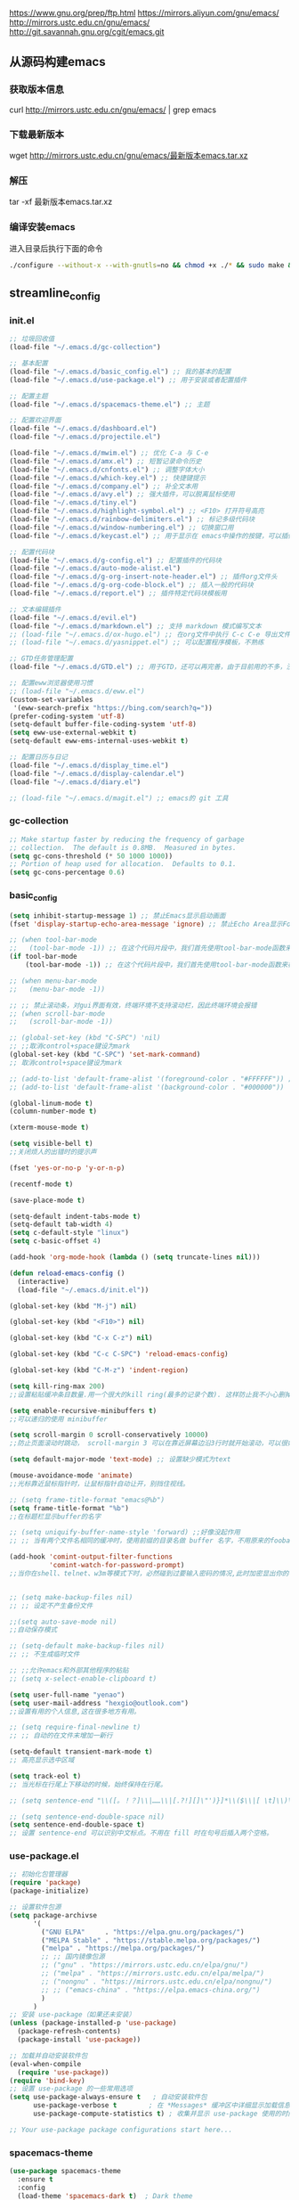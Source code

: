 https://www.gnu.org/prep/ftp.html
https://mirrors.aliyun.com/gnu/emacs/
http://mirrors.ustc.edu.cn/gnu/emacs/
http://git.savannah.gnu.org/cgit/emacs.git

** 从源码构建emacs
*** 获取版本信息
curl http://mirrors.ustc.edu.cn/gnu/emacs/ | grep emacs
*** 下载最新版本
wget http://mirrors.ustc.edu.cn/gnu/emacs/最新版本emacs.tar.xz
*** 解压
tar -xf 最新版本emacs.tar.xz
*** 编译安装emacs
进入目录后执行下面的命令
#+begin_src bash :tangle no
  ./configure --without-x --with-gnutls=no && chmod +x ./* && sudo make && sudo make install
#+end_src

** streamline_config
*** init.el
#+begin_src emacs-lisp :tangle ~/.emacs.d/init.el
  ;; 垃圾回收值
  (load-file "~/.emacs.d/gc-collection")

  ;; 基本配置
  (load-file "~/.emacs.d/basic_config.el") ;; 我的基本的配置
  (load-file "~/.emacs.d/use-package.el") ;; 用于安装或者配置插件

  ;; 配置主题
  (load-file "~/.emacs.d/spacemacs-theme.el") ;; 主题

  ;; 配置欢迎界面
  (load-file "~/.emacs.d/dashboard.el")
  (load-file "~/.emacs.d/projectile.el")

  (load-file "~/.emacs.d/mwim.el") ;; 优化 C-a 与 C-e
  (load-file "~/.emacs.d/amx.el") ;; 短暂记录命令历史
  (load-file "~/.emacs.d/cnfonts.el") ;; 调整字体大小
  (load-file "~/.emacs.d/which-key.el") ;; 快捷键提示
  (load-file "~/.emacs.d/company.el") ;; 补全文本用
  (load-file "~/.emacs.d/avy.el") ;; 强大插件，可以脱离鼠标使用
  (load-file "~/.emacs.d/tiny.el")
  (load-file "~/.emacs.d/highlight-symbol.el") ;; <F10> 打开符号高亮
  (load-file "~/.emacs.d/rainbow-delimiters.el") ;; 标记多级代码块
  (load-file "~/.emacs.d/window-numbering.el") ;; 切换窗口用
  (load-file "~/.emacs.d/keycast.el") ;; 用于显示在 emacs中操作的按键，可以插件开启这个插件的模式，自动启动会于minibuffer的行列显示冲突

  ;; 配置代码块
  (load-file "~/.emacs.d/g-config.el") ;; 配置插件的代码块
  (load-file "~/.emacs.d/auto-mode-alist.el")
  (load-file "~/.emacs.d/g-org-insert-note-header.el") ;; 插件org文件头
  (load-file "~/.emacs.d/g-org-code-block.el") ;; 插入一般的代码块
  (load-file "~/.emacs.d/report.el") ;; 插件特定代码块模板用

  ;; 文本编辑插件
  (load-file "~/.emacs.d/evil.el")
  (load-file "~/.emacs.d/markdown.el") ;; 支持 markdown 模式编写文本
  ;; (load-file "~/.emacs.d/ox-hugo.el") ;; 在org文件中执行 C-c C-e 导出文件时可以用于导出 markdown 文本
  ;; (load-file "~/.emacs.d/yasnippet.el") ;; 可以配置程序模板，不熟练

  ;; GTD任务管理配置
  (load-file "~/.emacs.d/GTD.el") ;; 用于GTD，还可以再完善，由于目前用的不多，没有过多完善

  ;; 配置eww浏览器使用习惯  
  ;; (load-file "~/.emacs.d/eww.el")
  (custom-set-variables  
   '(eww-search-prefix "https://bing.com/search?q="))
  (prefer-coding-system 'utf-8)
  (setq-default buffer-file-coding-system 'utf-8)
  (setq eww-use-external-webkit t)
  (setq-default eww-ems-internal-uses-webkit t)

  ;; 配置日历与日记
  (load-file "~/.emacs.d/display_time.el")
  (load-file "~/.emacs.d/display-calendar.el")
  (load-file "~/.emacs.d/diary.el")

  ;; (load-file "~/.emacs.d/magit.el") ;; emacs的 git 工具
  #+end_src

*** gc-collection
#+begin_src emacs-lisp :tangle ~/.emacs.d/gc-collection
  ;; Make startup faster by reducing the frequency of garbage
  ;; collection.  The default is 0.8MB.  Measured in bytes.
  (setq gc-cons-threshold (* 50 1000 1000))
  ;; Portion of heap used for allocation.  Defaults to 0.1.
  (setq gc-cons-percentage 0.6)
#+end_src

*** basic_config
#+begin_src emacs-lisp :tangle ~/.emacs.d/basic_config.el
  (setq inhibit-startup-message 1) ;; 禁止Emacs显示启动画面
  (fset 'display-startup-echo-area-message 'ignore) ;; 禁止Echo Area显示For information about GNU Emacs and the GNU system,type C-h C-a

  ;; (when tool-bar-mode
  ;;   (tool-bar-mode -1)) ;; 在这个代码片段中，我们首先使用tool-bar-mode函数来检查工具栏的状态。如果工具栏处于打开状态，该函数返回非nil值，表示工具栏被启用。然后，我们使用(tool-bar-mode -1)将工具栏关闭。
  (if tool-bar-mode
	  (tool-bar-mode -1)) ;; 在这个代码片段中，我们首先使用tool-bar-mode函数来检查工具栏的状态。如果工具栏处于打开状态，该函数返回非nil值，表示工具栏被启用。然后，我们使用(tool-bar-mode -1)将工具栏关闭。

  ;; (when menu-bar-mode
  ;;   (menu-bar-mode -1))

  ;; ;; 禁止滚动条，对gui界面有效，终端环境不支持滚动栏，因此终端环境会报错
  ;; (when scroll-bar-mode
  ;;   (scroll-bar-mode -1))

  ;; (global-set-key (kbd "C-SPC") 'nil)
  ;; ;;取消control+space键设为mark
  (global-set-key (kbd "C-SPC") 'set-mark-command)
  ;; 取消control+space键设为mark

  ;; (add-to-list 'default-frame-alist '(foreground-color . "#FFFFFF")) ;; 我最初的主题设定
  ;; (add-to-list 'default-frame-alist '(background-color . "#000000"))

  (global-linum-mode t)
  (column-number-mode t)

  (xterm-mouse-mode t)

  (setq visible-bell t)
  ;;关闭烦人的出错时的提示声

  (fset 'yes-or-no-p 'y-or-n-p)

  (recentf-mode t)

  (save-place-mode t)

  (setq-default indent-tabs-mode t)
  (setq-default tab-width 4)
  (setq c-default-style "linux")
  (setq c-basic-offset 4)

  (add-hook 'org-mode-hook (lambda () (setq truncate-lines nil)))

  (defun reload-emacs-config ()
	(interactive)
	(load-file "~/.emacs.d/init.el"))

  (global-set-key (kbd "M-j") nil)

  (global-set-key (kbd "<F10>") nil)

  (global-set-key (kbd "C-x C-z") nil)

  (global-set-key (kbd "C-c C-SPC") 'reload-emacs-config)

  (global-set-key (kbd "C-M-z") 'indent-region)

  (setq kill-ring-max 200)
  ;;设置粘贴缓冲条目数量.用一个很大的kill ring(最多的记录个数). 这样防止我不小心删掉重要的东西

  (setq enable-recursive-minibuffers t)
  ;;可以递归的使用 minibuffer

  (setq scroll-margin 0 scroll-conservatively 10000)
  ;;防止页面滚动时跳动， scroll-margin 3 可以在靠近屏幕边沿3行时就开始滚动，可以很好的看到上下文。

  (setq default-major-mode 'text-mode) ;; 设置缺少模式为text

  (mouse-avoidance-mode 'animate)
  ;;光标靠近鼠标指针时，让鼠标指针自动让开，别挡住视线。

  ;; (setq frame-title-format "emacs@%b")
  (setq frame-title-format "%b")
  ;;在标题栏显示buffer的名字

  ;; (setq uniquify-buffer-name-style 'forward) ;;好像没起作用
  ;; ;; 当有两个文件名相同的缓冲时，使用前缀的目录名做 buffer 名字，不用原来的foobar 形式

  (add-hook 'comint-output-filter-functions
			'comint-watch-for-password-prompt)
  ;;当你在shell、telnet、w3m等模式下时，必然碰到过要输入密码的情况,此时加密显出你的密码


  ;; (setq make-backup-files nil)
  ;; ;; 设定不产生备份文件

  ;;(setq auto-save-mode nil)
  ;;自动保存模式

  ;; (setq-default make-backup-files nil)
  ;; ;; 不生成临时文件

  ;; ;;允许emacs和外部其他程序的粘贴
  ;; (setq x-select-enable-clipboard t)

  (setq user-full-name "yenao")
  (setq user-mail-address "hexgio@outlook.com")
  ;;设置有用的个人信息,这在很多地方有用。

  ;; (setq require-final-newline t)
  ;; ;; 自动的在文件末增加一新行

  (setq-default transient-mark-mode t)
  ;; 高亮显示选中区域

  (setq track-eol t)
  ;; 当光标在行尾上下移动的时候，始终保持在行尾。

  ;; (setq sentence-end "\\([。！？]\\|……\\|[.?!][]\"')}]*\\($\\|[ \t]\\)\\)[ \t\n]*")

  ;; (setq sentence-end-double-space nil)
  (setq sentence-end-double-space t)
  ;; 设置 sentence-end 可以识别中文标点。不用在 fill 时在句号后插入两个空格。
#+end_src

*** use-package.el
#+begin_src emacs-lisp :tangle ~/.emacs.d/use-package.el
  ;; 初始化包管理器
  (require 'package)
  (package-initialize)

  ;; 设置软件包源
  (setq package-archivse
		'(
		  ("GNU ELPA"     . "https://elpa.gnu.org/packages/")
		  ("MELPA Stable" . "https://stable.melpa.org/packages/")
		  ("melpa" . "https://melpa.org/packages/")
		  ;; ;; 国内镜像包源
		  ;; ("gnu" . "https://mirrors.ustc.edu.cn/elpa/gnu/")
		  ;; ("melpa" . "https://mirrors.ustc.edu.cn/elpa/melpa/")
		  ;; ("nongnu" . "https://mirrors.ustc.edu.cn/elpa/nongnu/")
		  ;; ;; ("emacs-china" . "https://elpa.emacs-china.org/")
		  )
		)
  ;; 安装 use-package（如果还未安装）
  (unless (package-installed-p 'use-package)
	(package-refresh-contents)
	(package-install 'use-package))

  ;; 加载并自动安装软件包
  (eval-when-compile
	(require 'use-package))
  (require 'bind-key)
  ;; 设置 use-package 的一些常用选项
  (setq use-package-always-ensure t   ; 自动安装软件包
		use-package-verbose t        ; 在 *Messages* 缓冲区中详细显示加载信息
		use-package-compute-statistics t) ; 收集并显示 use-package 使用的时间信息

  ;; Your use-package package configurations start here...

#+end_src

*** spacemacs-theme
#+begin_src emacs-lisp :tangle ~/.emacs.d/spacemacs-theme.el
  (use-package spacemacs-theme
	:ensure t
	:config
	(load-theme 'spacemacs-dark t)  ; Dark theme
	;; 或者
	;; (load-theme 'spacemacs-light t) ; Light theme
	)
#+end_src

*** dashboard
#+begin_src emacs-lisp :tangle ~/.emacs.d/dashboard.el
  (use-package dashboard
	:ensure t
	:config
	;; (setq dashboard-banner-logo-title "Welcome to Emacs!") ;; 个性签名，随读者喜好设置
	(setq dashboard-projects-backend 'projectile) ;; 读者可以暂时注释掉这一行，等安装了 projectile 后再使用
	;; (setq dashboard-startup-banner 'official) ;; 也可以自定义图片
	(setq dashboard-items '((recents  . 10)   ;; 显示多少个最近文件
							(bookmarks . 5)  ;; 显示多少个最近书签
							(projects . 10))) ;; 显示多少个最近项目
	(dashboard-setup-startup-hook))
#+end_src

*** projectile
#+begin_src emacs-lisp :tangle ~/.emacs.d/projectile.el
  (use-package projectile
	:ensure t)
#+end_src

*** mwim
#+begin_src emacs-lisp :tangle ~/.emacs.d/mwim.el
  (use-package mwim
	:ensure t
	:defer 3
	:bind
	("C-a" . mwim-beginning-of-code-or-line)
	("C-e" . mwim-end-of-code-or-line))
#+end_src
*** amx
#+begin_src emacs-lisp :tangle ~/.emacs.d/amx.el
  (use-package amx
	:ensure t
	:defer 3
	:init (amx-mode))
#+end_src

*** which-key
#+begin_src emacs-lisp :tangle ~/.emacs.d/which-key.el
  (use-package which-key
	:ensure t
	:defer 1
	:init (which-key-mode))
#+end_src
*** company.el
#+begin_src emacs-lisp :tangle ~/.emacs.d/company.el
  (use-package company
	:ensure t
	:defer 3
	:init (global-company-mode t)
	:config
	(setq company-minimum-prefix-length 1)
	(setq company-tooltip-align-annotations t)
	(setq company-idle-delay 0.0)
	(setq company-show-numbers t)
	(setq company-selection-wrap-around t)
	(setq company-transformers '(company-sort-by-occurrence)))
#+end_src

*** avy
#+begin_src emacs-lisp :tangle ~/.emacs.d/avy.el
  (use-package avy
	:ensure t
	:defer 3
	:bind
	(("M-j" . avy-goto-char-timer)))
#+end_src

*** tiny
#+begin_src emacs-lisp :tangle ~/.emacs.d/tiny.el
  (use-package tiny
	:ensure t
	:defer 3
	;; 可选绑定快捷键，笔者个人感觉不绑定快捷键也无妨
	:bind
	("C-;" . tiny-expand))
#+end_src
*** cnfogts
参考链接:
[[https://github.com/tumashu/cnfonts][cnfonts，A simple Chinese fonts config tool]]
[[https://blog.csdn.net/fareast_mzh/article/details/94720439][emacs 调整字体大小]]
#+begin_src emacs-lisp :tangle ~/.emacs.d/cnfonts.el
  (use-package cnfonts
	:ensure t
	:defer 3
	:init (cnfonts-mode t)
	:config
	(define-key cnfonts-mode-map (kbd "C--") #'cnfonts-decrease-fontsize)
	(define-key cnfonts-mode-map (kbd "C-=") #'cnfonts-increase-fontsize)
	)
#+end_src
*** highlight-symbol
#+begin_src emacs-lisp :tangle ~/.emacs.d/highlight-symbol.el
  (use-package highlight-symbol
	:ensure t
	:defer 3
	:init (highlight-symbol-mode)
	:bind ("<f10>" . highlight-symbol)) ;; 按下 F10 键就可高亮当前符号
#+end_src

*** rainbow-delimiters
#+begin_src emacs-lisp :tangle ~/.emacs.d/rainbow-delimiters.el
  (use-package rainbow-delimiters
	:ensure t
	:defer 3
	:hook (prog-mode . rainbow-delimiters-mode))
#+end_src
*** window-numbering
#+begin_src emacs-lisp :tangle ~/.emacs.d/window-numbering.el
  (use-package window-numbering
	:ensure t
	;; :defer 3
	:init (window-numbering-mode t)
	)
#+end_src

*** keycast
#+begin_src emacs-lisp :tangle ~/.emacs.d/keycast.el
  (use-package keycast
	:ensure t
	:defer t
	)
#+end_src

*** g-config
#+begin_src emacs-lisp :tangle ~/.emacs.d/g-config.el
  (defun g-config ()
	(interactive)
	(insert "*** \n#+begin_src emacs-lisp :tangle ~/.emacs.d/\n\n#+end_src")
	)
#+end_src

*** g-org-insert-note-header
#+begin_src emacs-lisp :tangle ~/.emacs.d/g-org-insert-note-header.el
  (defun g-org-insert-note-header () ;;; 定义一个名为g-org-insert-note-header ()的函数
	(interactive) ;;; 函数的一个特殊声明，表示函数可以被用户调用
	(insert "#+options: ^:nil\n#+title: \n#+options: \\n:t\n#+author: yenao\n#+OPTIONS: H:10 toc:t\n")) ;;; insert函数用于在当前 光标位置插入指定的文本内容，当你调用这个函数时，它会在当前光标位置插入文本#+options: ^:nil、#+title:  和#+author: yenao
  ;; #+LANGUAGE: zh-CN ;; zh-CN或者en
#+end_src
*** g-org-code-block
#+begin_src emacs-lisp :tangle ~/.emacs.d/g-org-code-block.el
  (defun g-org-code-block ()
	(interactive)
	(insert "*** \n#+begin_src emacs-lisp :tangle no\n\n#+end_src")
	)
#+end_src
*** report
#+begin_src emacs-lisp :tangle ~/.emacs.d/report.el
  (defun add-code-block ()
	"在当前位置添加一个代码块，并以时间作为块名进行命名"
	(interactive)
	(let* ((time (format-time-string "%Y-%m-%d"))  ; 获取当前时间
		   (clean-time (replace-regexp-in-string "[-:]" "" time))  ; 去除时间中的破折号和冒号
		   (block-name (concat clean-time))  ; 构建代码块名
		   (code-block (format
						"*** %s
  ,#+BEGIN_SRC emacs-lisp :tangle %s.txt
  %s: name\n1、
  ,#+END_SRC"
						block-name clean-time block-name)))
	  (insert code-block)))  ; 在当前位置插入代码块

  ;; 设置快捷键 C-c b 绑定到 add-code-block 函数
  (global-set-key (kbd "C-c SPC r") 'add-code-block)
#+end_src

*** auto-mode-alist
#+begin_src emacs-lisp :tangle ~/.emacs.d/auto-mode-alist.el
  (setq auto-mode-alist
		;; 将文件模式和文件后缀关联起来
		(append '(("\\.py\\'" . python-mode)
				  ("\\.s?html?\\'" . html-helper-mode)
				  ("\\.asp\\'" . html-helper-mode)
				  ("\\.phtml\\'" . html-helper-mode)
				  ("\\.css\\'" . css-mode))
				auto-mode-alist))
#+end_src

*** evil
#+begin_src emacs-lisp :tangle ~/.emacs.d/evil.el
  (use-package evil
	:ensure t
	;; :init (evil-mode)
	:bind
	(("C-x C-z" . evil-mode)))
#+end_src

*** markdown
#+begin_src emacs-lisp :tangle ~/.emacs.d/markdown.el
  (use-package markdown-mode
	:ensure t
	:defer t
	:config
	;;markdown设置
	(autoload 'markdown-mode "markdown-mode"
	  "Major mode for editing Markdown files" t)
	(add-to-list 'auto-mode-alist '("\\.text\\'" . markdown-mode))
	(add-to-list 'auto-mode-alist '("\\.markdown\\'" . markdown-mode))
	(add-to-list 'auto-mode-alist '("\\.md\\'" . markdown-mode))
	)
#+end_src

*** ox-hugo
#+begin_src emacs-lisp :tangle ~/.emacs.d/ox-hugo.el
  (unless (file-exists-p "~/hugo/")
	(make-directory "~/hugo/")
	)
  (unless (file-exists-p "~/hugo/project/")
	(make-directory "~/hugo/project/")
	)
  (unless (file-exists-p "~/hugo/static/")
	(make-directory "~/hugo/static/")
	)
  (use-package ox-hugo
	:ensure t
	:defer 3
	:config
	(setq org-hugo-base-dir "~/hugo/project/")
	)
#+end_src

*** yasnippet
#+begin_src emacs-lisp :tangle ~/.emacs.d/yasnippet.el
  ;; (defun move-file-to-folder (file folder)
  ;;   "Move FILE to FOLDER. If FOLDER does not exist, create it."
  ;;   (unless (file-exists-p folder)
  ;; 	(make-directory folder t))
  ;;   (let ((new-path (expand-file-name (file-name-nondirectory file) folder)))
  ;; 	(rename-file file new-path)
  ;; 	(message "Moved %s to %s" file new-path)
  ;; 	))

  ;; (move-file-to-folder "~/.emacs.d/hugo" "~/.emacs.d/snippets/org-mode/")

  (unless (file-exists-p "~/.emacs.d/snippets")
	(make-directory "~/.emacs.d/snippets"))
  (unless (file-exists-p "~/.emacs.d/snippets/org-mode")
	(make-directory "~/.emacs.d/snippets/org-mode"))

  (defun move-file-if-not-exists (file folder)
	"Move FILE to FOLDER if FILE does not exist in the folder."
	(let ((new-path (expand-file-name (file-name-nondirectory file) folder)))
	  (unless (file-exists-p new-path)
		(rename-file file new-path)
		(message "Moved %s to %s" file new-path))))

  (move-file-if-not-exists "~/.emacs.d/hugo" "~/.emacs.d/snippets/org-mode/")

  (use-package yasnippet
	:ensure t
	:init (yas-global-mode t)
	:config
	(yas-reload-all)
	(add-hook 'prog-mode-hook #'yas-minor-mode)
	(add-hook 'org-mode-hook #'yas-minor-mode)
	:bind ("C-c y" . yas-expand))
#+end_src

*** hugo
# 把hugo的代码块内容作为模板，放在yasnippets默认目录下，使使用的时候可以直接用
# 模板解释: 1. key: 后面部分, 这个是所使用的快捷键；2. #–: 后面的部分是模板
# 这时输入在文中 >hugo, 再按TAB后就可以弹出模板内容
#+begin_src txt :tangle ~/.emacs.d/hugo
# -*- mode: snippet -*-
# name: hugo_blog
# key: >hugo
# --
#+OPTIONS: author:nil ^:{}
#+hugo_front_matter_format: yaml
#+HUGO_BASE_DIR: ./
#+HUGO_SECTION: posts/
#+DATE: `(format-time-string "[%Y-%m-%d %a %H:%M]")`
#+HUGO_CUSTOM_FRONT_MATTER: :toc true
#+HUGO_TAGS: $1
#+HUGO_CATEGORIES: $2
#+HUGO_DRAFT: false
#+TITLE: $3
#+end_src

*** GTD
#+begin_src emacs-lisp :tangle ~/.emacs.d/GTD.el
  ;; 尝试配置GTD
  (unless (file-exists-p "~/.emacs.d/OneDrive")
	(make-directory "~/.emacs.d/OneDrive")
	);; 检测OneDrive目录是否存在，如果不存在就创建这个目录
  (unless (file-exists-p "~/.emacs.d/OneDrive/org")
	(make-directory "~/.emacs.d/OneDrive/org")
	);; 检测org目录是否存在，如果不存在就创建这个目录
  (let ((filename "~/.emacs.d/my-agenda.el")) ;; 如果my-agenda.el文件不存在，就创建这个文件，如果需要往该文件内写入内容，将该段该中insert的注释取消即可
	(unless (file-exists-p filename)
	  (with-temp-file filename
		;; (insert "这是文件内容") ;; 写入文件内容
		)))
  (let ((filename "~/.emacs.d/OneDrive/org/todo.org")) ;; 如果todo.org文件不存在，就创建这个文件，如果需要往该文件内写入内容，将该段该中insert的注释取消即可
	(unless (file-exists-p filename)
	  (with-temp-file filename
		;; (insert "这是文件内容") ;; 写入文件内容
		)))

  (load-file "~/.emacs.d/my-agenda.el") ;; 加载my-agenda.el配置文件
  (setq org-agenda-files '("~/.emacs.d/OneDrive/org")) ;; 指定data存放目录
  (setq org-default-notes-file "~/.emacs.d/OneDrive/org/todo.org") ;; 配置好data目录后，再配置具体要将信息写于哪个文件，可以配置多个文件，出于简化，这里将所有的agenda todo写入~/Onedrive/org/todo.org文件下
  (global-set-key "\C-cl" 'org-store-link)
  (global-set-key "\C-cc" 'org-capture)
  (global-set-key "\C-ca" 'org-agenda)
  (global-set-key "\C-cb" 'org-iswitchb)
  (define-key global-map "\C-cr" 'remember)

  (setq org-todo-keywords '((sequence "TODO(t!)" "NEXT(n)" "WAITTING(w)" "SOMEDAY(s)" "|" "DONE(d@/!)" "ABORT(a@/!)")))
  (setq org-tag-alist '(("@office" . ?w) ("@home" . ?h) ("traffic" . ?t) ("computer" . ?c) ("nocomputer" . ?n) ("either" . ?e) ("immediately" . ?i) ("wait" . ?w) ("action" . ?a)))
#+end_src
*** display_time

*** eww
#+begin_src emacs-lisp :tangle ~/.emacs.d/eww.el
  (use-package eww
	:ensure nil
	:defer 3
	:config
	;; (with-eval-after-load 'eww  
	;; 	(custom-set-variables  
	;; 	 '(eww-search-prefix "https://bing.com/search?q="))  
	;; 	)
	(custom-set-variables  
	 '(eww-search-prefix "https://bing.com/search?q="))

	(prefer-coding-system 'utf-8)
	(setq-default buffer-file-coding-system 'utf-8)
	(setq eww-use-external-webkit t)
	(setq-default eww-ems-internal-uses-webkit t)
	;; 如果想尝试用外部浏览器浏览网页的话可以考虑折腾下面的命令
	;; (setq browse-url-generic-program "浏览器命令")
	;; (setq browse-url-browser-function 'browse-url-generic)
	;; (setq browse-url-generic-program "firefox")
	;; (setq browse-url-browser-function 'browse-url-generic)

	;; (when (display-graphic-p)
	;; 	(setq eww-toggle-images t))
	)
#+end_src


#+begin_src emacs-lisp :tangle ~/.emacs.d/display_time.el
  (display-time-mode 1);;启用时间显示设置，在minibuffer上面的那个杠上
  (setq display-time-24hr-format t);;时间使用24小时制
  (setq display-time-day-and-date t);;时间显示包括日期和具体时间
  ;; (setq display-time-use-mail-icon t);;时间栏旁边启用邮件设置
  ;; (setq display-time-interval 10);;时间的变化频率，单位多少来着？
#+end_src

*** display-calendar
#+begin_src emacs-lisp :tangle ~/.emacs.d/display-calendar.el
  ;; 设置 calendar 的显示
  (setq calendar-remove-frame-by-deleting t)
  (setq calendar-week-start-day 1) ; 设置星期一为每周的第一天
  (setq mark-diary-entries-in-calendar t) ; 标记calendar上有diary的日期
  (setq mark-holidays-in-calendar nil) ; 为了突出有diary的日期，calendar上不标记节日
  (setq view-calendar-holidays-initially nil) ; 打开calendar的时候不显示一堆节日

  ;; 去掉不关心的节日，设定自己在意的节日，在 calendar 上用 h 显示节日
  (setq christian-holidays nil)
  (setq hebrew-holidays nil)
  (setq islamic-holidays nil)
  (setq solar-holidays nil)
  (setq general-holidays '((holiday-fixed 1 1 "元旦")
						   (holiday-fixed 2 14 "情人节")
						   (holiday-fixed 3 14 "白色情人节")
						   (holiday-fixed 4 1 "愚人节")
						   (holiday-fixed 5 1 "劳动节")
						   (holiday-float 5 0 2 "母亲节")
						   (holiday-fixed 6 1 "儿童节")
						   (holiday-float 6 0 3 "父亲节")
						   (holiday-fixed 7 1 "建党节")
						   (holiday-fixed 8 1 "建军节")
						   (holiday-fixed 9 10 "教师节")
						   (holiday-fixed 10 1 "国庆节")
						   (holiday-fixed 12 25 "圣诞节")))

  ;;Calendar模式支持各种方式来更改当前日期
  ;;（这里的“前”是指还没有到来的那一天，“后”是指已经过去的日子）
  ;; q 退出calendar模式
  ;; C-f 让当前日期向前一天
  ;; C-b 让当前日期向后一天
  ;; C-n 让当前日期向前一周
  ;; C-p 让当前日期向后一周
  ;; M-} 让当前日期向前一个月
  ;; M-{ 让当前日期向后一个月
  ;; C-x ] 让当前日期向前一年
  ;; C-x [ 让当前日期向后一年
  ;; C-a 移动到当前周的第一天
  ;; C-e 移动到当前周的最后一天
  ;; M-a 移动到当前月的第一天
  ;; M-e 多动到当前月的最后一天
  ;; M-< 移动到当前年的第一天
  ;; M-> 移动到当前年的最后一天

  ;;Calendar模式支持移动多种移动到特珠日期的方式
  ;; g d 移动到一个特别的日期
  ;; o 使某个特殊的月分作为中间的月分
  ;; . 移动到当天的日期
  ;; p d 显示某一天在一年中的位置，也显示本年度还有多少天。
  ;; C-c C-l 刷新Calendar窗口

  ;; Calendar支持生成LATEX代码。
  ;; t m 按月生成日历
  ;; t M 按月生成一个美化的日历
  ;; t d 按当天日期生成一个当天日历
  ;; t w 1 在一页上生成这个周的日历
  ;; t w 2 在两页上生成这个周的日历
  ;; t w 3 生成一个ISO-SYTLE风格的当前周日历
  ;; t w 4 生成一个从周一开始的当前周日历
  ;; t y 生成当前年的日历

  ;;EMACS Calendar支持配置节日：
  ;; h 显示当前的节日
  ;; x 定义当天为某个节日
  ;; u 取消当天已被定义的节日
  ;; e 显示所有这前后共三个月的节日。
  ;; M-x holiday 在另外的窗口的显示这前后三个月的节日。


  ;; 另外，还有一些特殊的，有意思的命令：
  ;; S 显示当天的日出日落时间(是大写的S)
  ;; p C 显示农历可以使用
  ;; g C 使用农历移动日期可以使用

  ;;-----------日历设置结束----------------
#+end_src

*** diary
#+begin_src emacs-lisp :tangle ~/.emacs.d/diary.el
  ;;-----------日记设置---------------------

  (unless (file-exists-p "~/diary/")
	(make-directory "~/diary/")
	)
  (let ((filename "~/diary/diary")) 
	(unless (file-exists-p filename)
	  (with-temp-file filename)))  
  (setq diary-file "~/diary/diary");; 默认的日记文件
  (setq diary-mail-addr "hexgio@outlook.com")
  (add-hook 'diary-hook 'appt-make-list)
  ;;当你创建了一个'~/diary'文件，你就可以使用calendar去查看里面的内容。你可以查看当天的事件，相关命令如下 ：
  ;; d 显示被选中的日期的所有事件
  ;; s 显示所有事件，包括过期的，未到期的等等

  ;; 创建一个事件的样例：
  ;; 02/11/1989
  ;; Bill B. visits Princeton today
  ;; 2pm Cognitive Studies Committee meeting
  ;; 2:30-5:30 Liz at Lawrenceville
  ;; 4:00pm Dentist appt
  ;; 7:30pm Dinner at George's
  ;; 8:00-10:00pm concert

  ;; 创建事件的命令：
  ;; i d 为当天日期添加一个事件
  ;; i w 为当天周创建一个周事件
  ;; i m 为当前月创建一个月事件
  ;; i y 为当前年创建一个年事件
  ;; i a 为当前日期创建一个周年纪念日
  ;; i c 创建一个循环的事件

  ;;----------日记设置结束-----------------
#+end_src

*** magit
#+begin_src emacs-lisp :tangle ~/.emacs.d/magit.el
  (use-package magit
	:ensure t
	:defer t
	)
#+end_src

